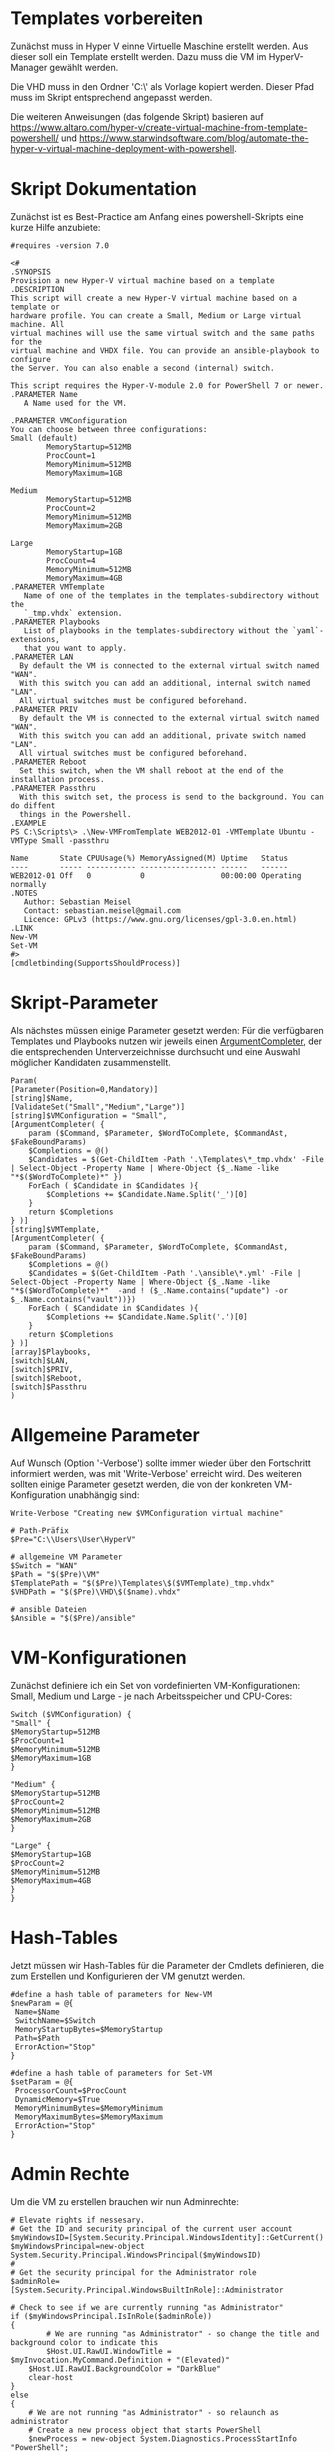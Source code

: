#+AUTHOR: Sebastian Meisel
#+DATE: <2022-06-14 Tue>
#+BABEL: :cache yes
#+PROPERTY: header-args :tangle New-VMFromTemplate.ps1

* Templates vorbereiten

Zunächst muss in Hyper V einne Virtuelle Maschine erstellt werden.
Aus dieser soll ein Template erstellt werden.
Dazu muss die VM im HyperV-Manager gewählt werden.

Die VHD muss in den Ordner 'C:\\Users\User\HyperV\Templates' als Vorlage kopiert werden.
Dieser Pfad muss im Skript entsprechend angepasst werden.

Die weiteren Anweisungen (das folgende Skript) basieren auf
[[https://www.altaro.com/hyper-v/create-virtual-machine-from-template-powershell/][https://www.altaro.com/hyper-v/create-virtual-machine-from-template-powershell/]] und
[[https://www.starwindsoftware.com/blog/automate-the-hyper-v-virtual-machine-deployment-with-powershell][https://www.starwindsoftware.com/blog/automate-the-hyper-v-virtual-machine-deployment-with-powershell]].

* Skript Dokumentation
Zunächst ist es Best-Practice am Anfang eines powershell-Skripts eine kurze Hilfe anzubiete:
#+BEGIN_SRC PS
#requires -version 7.0

<#
.SYNOPSIS
Provision a new Hyper-V virtual machine based on a template
.DESCRIPTION
This script will create a new Hyper-V virtual machine based on a template or
hardware profile. You can create a Small, Medium or Large virtual machine. All
virtual machines will use the same virtual switch and the same paths for the 
virtual machine and VHDX file. You can provide an ansible-playbook to configure
the Server. You can also enable a second (internal) switch.

This script requires the Hyper-V-module 2.0 for PowerShell 7 or newer.
.PARAMETER Name
   A Name used for the VM.

.PARAMETER VMConfiguration
You can choose between three configurations:
Small (default)
        MemoryStartup=512MB
        ProcCount=1
        MemoryMinimum=512MB
        MemoryMaximum=1GB

Medium
        MemoryStartup=512MB
        ProcCount=2
        MemoryMinimum=512MB
        MemoryMaximum=2GB

Large
        MemoryStartup=1GB
        ProcCount=4
        MemoryMinimum=512MB
        MemoryMaximum=4GB
.PARAMETER VMTemplate
   Name of one of the templates in the templates-subdirectory without the
   `_tmp.vhdx` extension.       
.PARAMETER Playbooks
   List of playbooks in the templates-subdirectory without the `yaml`-extensions,
   that you want to apply.
.PARAMETER LAN
  By default the VM is connected to the external virtual switch named "WAN".
  With this switch you can add an additional, internal switch named "LAN".
  All virtual switches must be configured beforehand.
.PARAMETER PRIV
  By default the VM is connected to the external virtual switch named "WAN".
  With this switch you can add an additional, private switch named "LAN".
  All virtual switches must be configured beforehand.
.PARAMETER Reboot
  Set this switch, when the VM shall reboot at the end of the installation process.
.PARAMETER Passthru
  With this switch set, the process is send to the background. You can do diffent
  things in the Powershell.
.EXAMPLE
PS C:\Scripts\> .\New-VMFromTemplate WEB2012-01 -VMTemplate Ubuntu -VMType Small -passthru

Name       State CPUUsage(%) MemoryAssigned(M) Uptime   Status
----       ----- ----------- ----------------- ------   ------
WEB2012-01 Off   0           0                 00:00:00 Operating normally
.NOTES
   Author: Sebastian Meisel
   Contact: sebastian.meisel@gmail.com
   Licence: GPLv3 (https://www.gnu.org/licenses/gpl-3.0.en.html)
.LINK
New-VM
Set-VM
#>
[cmdletbinding(SupportsShouldProcess)]
#+END_SRC

* Skript-Parameter
Als  nächstes müssen einige Parameter gesetzt werden:
Für die verfügbaren Templates und Playbooks nutzen wir jeweils einen
[[https://docs.microsoft.com/en-us/powershell/module/microsoft.powershell.core/about/about_functions_argument_completion?view=powershell-7.2#argumentcompleter-attribute][ArgumentCompleter]], der die entsprechenden Unterverzeichnisse
durchsucht und eine Auswahl möglicher Kandidaten zusammenstellt.

#+BEGIN_SRC PS
Param(
[Parameter(Position=0,Mandatory)]
[string]$Name,
[ValidateSet("Small","Medium","Large")]
[string]$VMConfiguration = "Small",
[ArgumentCompleter( {
    param ($Command, $Parameter, $WordToComplete, $CommandAst, $FakeBoundParams)
    $Completions = @()
    $Candidates = $(Get-ChildItem -Path '.\Templates\*_tmp.vhdx' -File | Select-Object -Property Name | Where-Object {$_.Name -like "*$($WordToComplete)*" })
    ForEach ( $Candidate in $Candidates ){
        $Completions += $Candidate.Name.Split('_')[0]
    }
    return $Completions
} )]
[string]$VMTemplate,
[ArgumentCompleter( {
    param ($Command, $Parameter, $WordToComplete, $CommandAst, $FakeBoundParams)
    $Completions = @()
    $Candidates = $(Get-ChildItem -Path '.\ansible\*.yml' -File | Select-Object -Property Name | Where-Object {$_.Name -like "*$($WordToComplete)*"  -and ! ($_.Name.contains("update") -or $_.Name.contains("vault"))})
    ForEach ( $Candidate in $Candidates ){
        $Completions += $Candidate.Name.Split('.')[0]
    }
    return $Completions
} )]
[array]$Playbooks,
[switch]$LAN,
[switch]$PRIV,
[switch]$Reboot,
[switch]$Passthru
)
#+END_SRC

* Allgemeine Parameter
Auf Wunsch (Option '-Verbose') sollte immer wieder über den
Fortschritt informiert werden, was mit 'Write-Verbose'
erreicht wird.
Des weiteren sollten einige Parameter gesetzt werden, die
von der konkreten VM-Konfiguration unabhängig sind:

#+BEGIN_SRC PS
Write-Verbose "Creating new $VMConfiguration virtual machine"

# Path-Präfix
$Pre="C:\\Users\User\HyperV"

# allgemeine VM Parameter
$Switch = "WAN"
$Path = "$($Pre)\VM"
$TemplatePath = "$($Pre)\Templates\$($VMTemplate)_tmp.vhdx"
$VHDPath = "$($Pre)\VHD\$($name).vhdx"

# ansible Dateien 
$Ansible = "$($Pre)/ansible"
#+END_SRC

* VM-Konfigurationen

Zunächst definiere ich ein Set von vordefinierten VM-Konfigurationen: Small, Medium und
Large - je nach Arbeitsspeicher und CPU-Cores:

#+BEGIN_SRC PS
Switch ($VMConfiguration) {
"Small" {
$MemoryStartup=512MB
$ProcCount=1
$MemoryMinimum=512MB
$MemoryMaximum=1GB
}

"Medium" {
$MemoryStartup=512MB
$ProcCount=2
$MemoryMinimum=512MB
$MemoryMaximum=2GB
}

"Large" {
$MemoryStartup=1GB
$ProcCount=2
$MemoryMinimum=512MB
$MemoryMaximum=4GB
}
}
#+END_SRC

* Hash-Tables

Jetzt müssen wir Hash-Tables für die Parameter der Cmdlets definieren, die zum Erstellen und Konfigurieren der VM genutzt werden.

#+BEGIN_SRC PS
#define a hash table of parameters for New-VM
$newParam = @{
 Name=$Name
 SwitchName=$Switch
 MemoryStartupBytes=$MemoryStartup
 Path=$Path
 ErrorAction="Stop"
}

#define a hash table of parameters for Set-VM
$setParam = @{
 ProcessorCount=$ProcCount
 DynamicMemory=$True
 MemoryMinimumBytes=$MemoryMinimum
 MemoryMaximumBytes=$MemoryMaximum
 ErrorAction="Stop"
}  
#+END_SRC

* Admin Rechte

Um die VM zu erstellen brauchen wir nun Adminrechte:

#+BEGIN_SRC PS :tangle no
# Elevate rights if nessesary.
# Get the ID and security principal of the current user account
$myWindowsID=[System.Security.Principal.WindowsIdentity]::GetCurrent()
$myWindowsPrincipal=new-object System.Security.Principal.WindowsPrincipal($myWindowsID)
#
# Get the security principal for the Administrator role
$adminRole=[System.Security.Principal.WindowsBuiltInRole]::Administrator

# Check to see if we are currently running "as Administrator"
if ($myWindowsPrincipal.IsInRole($adminRole))
{
    	# We are running "as Administrator" - so change the title and background color to indicate this
    	$Host.UI.RawUI.WindowTitle = $myInvocation.MyCommand.Definition + "(Elevated)"
	$Host.UI.RawUI.BackgroundColor = "DarkBlue"
	clear-host
}
else
{
	# We are not running "as Administrator" - so relaunch as administrator
	# Create a new process object that starts PowerShell
	$newProcess = new-object System.Diagnostics.ProcessStartInfo "PowerShell";
	# Specify the current script path and name as a parameter
	$newProcess.Arguments = $myInvocation.MyCommand.Definition;
	# Indicate that the process should be elevated
	$newProcess.Verb = "runas";
	# Start the new process
	[System.Diagnostics.Process]::Start($newProcess);
	# Exit from the current, unelevated, process
	exit
}

#+END_SRC

* VM erstellen 

An dieser Stelle erstellen wir eine Basis-VM:

#+BEGIN_SRC PS
if ($Passthru) {
    $setParam.Add("Passthru",$True)
}
Try {
    Write-Verbose "Creating new virtual machine"
    Write-Verbose ($newParam | out-string)
    $VM = New-VM @newparam -NoVHD
}
Catch {
    Write-Warning "Failed to create virtual machine $Name"
    Write-Warning $_.Exception.Message
    Write-Host -NoNewLine "Press any key to continue..."
    $null = $Host.UI.RawUI.ReadKey("NoEcho,IncludeKeyDown")
    #bail out
    Return
}  
#+END_SRC

* VHD kopieren

Als nächstes kopieren wir die Vorlage-VHD, um sie für die neue VM zu nutzen:

#+BEGIN_SRC PS
if ($VM){
  Try {
    Write-Verbose "Copy $TemplatePath to $VHDPATH."
    Copy-Item $TemplatePath $VHDPath
    ADD-VMHardDiskDrive -VMName $Name -Path $VHDPath
  }
  Catch {
    Write-Warning "Failed to add virtual harddisk $Name"
    Write-Warning $_.Exception.Message
    Write-Host -NoNewLine "Press any key to continue..."
    $null = $Host.UI.RawUI.ReadKey("NoEcho,IncludeKeyDown")
    #bail out
    Return
  }
}
#+END_SRC

* VM anpassen

Abschließend müssen wir einige abschließende Anpassungen vornehmen:

#+BEGIN_SRC PS 
if ($VM) {
    Try {
        Write-Verbose "Configuring new virtual machine"
        Write-Verbose ($setParam | out-string)
        $VM | Set-VM @setparam
    }
    Catch {
    Write-Warning "Failed to configure virtual machine $Name"
    Write-Warning $_.Exception.Message
    Write-Host -NoNewLine "Press any key to continue..."
    $null = $Host.UI.RawUI.ReadKey("NoEcho,IncludeKeyDown")
    #bail out
    Return
    }
}
#+END_SRC

** Eventuell zweite Netzwerkkarte hinzufügen

Wenn der Switch `-LAN` gewählt wurde wird eine zweite virtuelle
Netzwerkkarte hinzugefügt und mit dem Internen Switch 'LAN' verbunden.
! DIESER MUSS VORHER IN HYPERV ANGELEGT WERDEN ! (Siehe [[Create-Switches.org][Create-Switches.ps1]])

#+BEGIN_SRC PS
Try{
  if ($LAN) {
    Add-VMNetworkAdapter -SwitchName "LAN" -VMName $Name -Name "LAN"
  }
}
Catch{
    Write-Warning "Failed to add internal Switch."
    Write-Warning $_.Exception.Message
    #bail out
    Write-Host -NoNewLine "Press any key to continue..."
    $null = $Host.UI.RawUI.ReadKey("NoEcho,IncludeKeyDown")
    Return
}
#+END_SRC

Alternativ (oder zusätzlich) kann der Switch -PRIV` gewählt wurde wird eine weitere virtuelle
Netzwerkkarte hinzufügt und mit dem Internen Switch 'PRIV' verbindet.
! AUCH DIESER MUSS VORHER IN HYPERV ANGELEGT WERDEN ! (Siehe [[Create-Switches.org][Create-Switches.ps1]])

#+BEGIN_SRC PS
Try{
  if ($PRIV) {
    Add-VMNetworkAdapter -SwitchName "PRIV" -VMName $Name -Name "PRIV"
  }
}
Catch{
    Write-Warning "Failed to add private Switch."
    Write-Warning $_.Exception.Message
    #bail out
    Write-Host -NoNewLine "Press any key to continue..."
    $null = $Host.UI.RawUI.ReadKey("NoEcho,IncludeKeyDown")
    Return
}
#+END_SRC


* VM starten

Endlich ist es an der Zeit, die VM zu starten:

#+BEGIN_SRC PS
Try{
  Start-VM -Name $Name
  Wait-VM -Name $Name
}
Catch{
    Write-Warning "Failed to start virtual machine $Name."
    Write-Warning $_.Exception.Message
    #bail out
    Write-Host -NoNewLine "Press any key to continue..."
    $null = $Host.UI.RawUI.ReadKey("NoEcho,IncludeKeyDown")
    Return
}

#+END_SRC

* ssh-Config anpassen

Nun müssen wir den Eintrag in der Datei `~\.ssh\config` des
Default-wsl Nutzers anpassen. Dafür müssen wir zunächst die
IP der VM ermitteln und diese dann als Hostnamen eintragen.
Dafür ermitteln wir zunächst die Netzwerk-Adapter der VM.
Dann fragen wir die ersten IP-Adress-Eintrag ab, da dieser
die IPv4-Adresse beinhaltet.
Wir müssen zudem warten, bis wir eine gültige IPv4-Adresse
bekommen. 
Diese tragen wir dann mittels Wsl und sed in
die Konfigurationsdatei ein. 

#+BEGIN_SRC PS
Try{
    $Adapters=(Get-VM $Name | Get-VMNetworkAdapter)
    Write-Host -NoNewline "Waiting for IP from VM"
    While ( !$Adapters[0].IPAddresses[0] ) {
      $Adapters = (Get-VMNetworkAdapter -VMName $Name)  && 
      Start-Sleep 1  &&
      $count++
      Write-Host -NoNewline "."
      if ($count -ge 100 ) {return}
    }
    While ( !$Adapters[0].IPAddresses[0].contains("192.") ) {
      $Adapters = (Get-VMNetworkAdapter -VMName $Name)  && 
      Start-Sleep 1  &&
      $count++
      Write-Host -NoNewline "."
      if ($count -ge 100 ) {return}
    }
    Write-Host "" && Start-Sleep 5
    Write-Verbose "Looking for Adapter connected to Switch 'WAN' "
    ForEach ($Adapter in $Adapters) {
      if ($Adapter.SwitchName -eq 'WAN'){
        Write-Verbose "Found Adapter connected to Switch 'WAN' " 
        $IP=$Adapter.IPAddresses[0] 
        Write-Verbose "Setting hostname to $IP." 
        wsl sed -i "/template/,+1s/HostName.*$/HostName           $IP/" ~/.ssh/config &&
        wsl cat ~/.ssh/config
        Write-Verbose "Write hostkey for $IP to ~/.ssh/known-hosts"
        wsl bash ./allowHost.sh $IP
      }
    }
}  
Catch{
    Write-Warning "Failed to configure Open-SSH with $IP."
    Write-Warning $_.Exception.Message
    #bail out
    Write-Host -NoNewLine "Press any key to continue..."
    $null = $Host.UI.RawUI.ReadKey("NoEcho,IncludeKeyDown")
    Set-Location "$($Pre)"
    Return
}
#+END_SRC

Damit wir uns ohne User-Input per Ssh anmelden können, müssen wir den Host-Key
des neuen Hosts in die ~\.ssh/known-hosts eintragen. Dazu haben wir das Skript
allowHost.sh mit der IP-Adresse des Hosts als Argument aufgerufen. Dieses Skript
beinhaltet die folgende Zeile:

#+BEGIN_SRC bash :tangle allowHost.sh
  ssh-keyscan $1 2>/dev/null 1>> ~/.ssh/known_hosts
#+END_SRC

* Ansible Playbook ausspielen

Falls über den Parameter '-Playbook' ein Playbook aus dem
Ansible-Unterverzeichnis angegeben wurde, soll dieses
ausgespielt werden.

Dafür muss zunächst ins Ansible-Unterverzeichnis gewechselt werden.
#+BEGIN_SRC PS
Try{
   # need to be in ansible subdirectory
   Set-Location $Ansible
   ForEach ($Playbook in $Playbooks){
     Write-Verbose "Playing playbook $Playbook."
     wsl ansible-playbook -i hosts --vault-id=/etc/ansible/password.txt "$($Playbook).yml"
   }
}
Catch{
    Write-Warning "Failed to run playbook $Playbook."
    Write-Warning $_.Exception.Message
    #bail out
    Write-Host -NoNewLine "Press any key to continue..."
    $null = $Host.UI.RawUI.ReadKey("NoEcho,IncludeKeyDown")
    Set-Location "$($Pre)"
    Return
}
#+END_SRC

* Neuer Hostname

Natürlich brauchen wir nun einen individuellen Hostname. Dazu nutzen Ansible unter Wsl2:

#+BEGIN_SRC PS
Try{
   wsl ansible-playbook -i hosts --vault-id=/etc/ansible/password.txt -e "new_hostname=$Name" "hostname.yml"
}
Catch{
    Write-Warning "Failed to rename virtual machines hostname to $Name."
    Write-Warning $_.Exception.Message
    #bail out
    Write-Host -NoNewLine "Press any key to continue..."
    $null = $Host.UI.RawUI.ReadKey("NoEcho,IncludeKeyDown")
    Set-Location "$($Pre)"
    Return
}
#+END_SRC

* VM neu starten

Abschließen starten wir die VM neu, um alle Änderungen zu übernehmen.

#+BEGIN_SRC PS
if ($Reboot) {
  Try{
     Restart-VM $Name -Force
  }
  Catch{
      Write-Warning "Failed to restart virtual machines hostname to $Name."
      Write-Warning $_.Exception.Message
      #bail out
      Write-Host -NoNewLine "Press any key to continue..."
      $null = $Host.UI.RawUI.ReadKey("NoEcho,IncludeKeyDown")
      Set-Location "$($Pre)"
      Return
  }
}
Set-Location "$($Pre)"
Write-Host -NoNewLine "Press any key to continue..."
$null = $Host.UI.RawUI.ReadKey("NoEcho,IncludeKeyDown")
#+END_SRC
